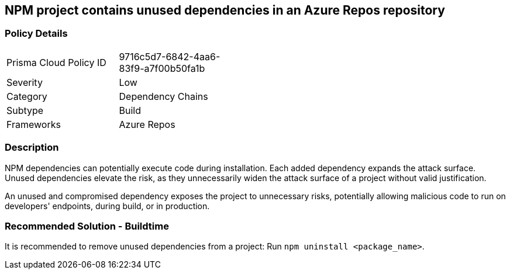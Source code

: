 == NPM project contains unused dependencies in an Azure Repos repository

=== Policy Details 

[width=45%]
[cols="1,1"]
|=== 

|Prisma Cloud Policy ID 
|9716c5d7-6842-4aa6-83f9-a7f00b50fa1b

|Severity
|Low
// add severity level

|Category
|Dependency Chains
// add category+link

|Subtype
|Build
// add subtype-build/runtime

|Frameworks
|Azure Repos

|=== 

=== Description

NPM dependencies can potentially execute code during installation. Each added dependency expands the attack surface. Unused dependencies elevate the risk, as they unnecessarily widen the attack surface of a project without valid justification.

An unused and compromised dependency exposes the project to unnecessary risks, potentially allowing malicious code to run on developers' endpoints, during build, or in production. 


=== Recommended Solution - Buildtime

It is recommended to remove unused dependencies from a project: Run `npm uninstall <package_name>`.



